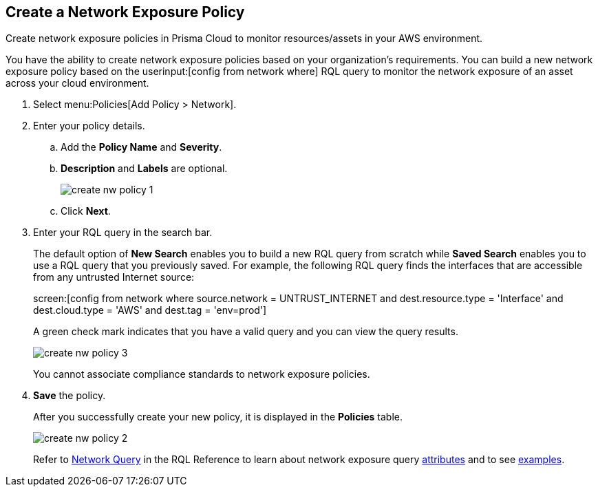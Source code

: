 :topic_type: task
[.task]
[#idf336881b-974d-4d06-b74c-c69399841692]
== Create a Network Exposure Policy

Create network exposure policies in Prisma Cloud to monitor resources/assets in your AWS environment.

You have the ability to create network exposure policies based on your organization’s requirements. You can build a new network exposure policy based on the userinput:[config from network where] RQL query to monitor the network exposure of an asset across your cloud environment.

[.procedure]
. Select menu:Policies[Add Policy > Network].

. Enter your policy details.

.. Add the *Policy Name* and *Severity*.

.. *Description* and *Labels* are optional.
+
image::create-nw-policy-1.png[scale=40]

.. Click *Next*.

. Enter your RQL query in the search bar.
+
The default option of *New Search* enables you to build a new RQL query from scratch while *Saved Search* enables you to use a RQL query that you previously saved. For example, the following RQL query finds the interfaces that are accessible from any untrusted Internet source:
+
screen:[config from network where source.network = UNTRUST_INTERNET and dest.resource.type = 'Interface' and dest.cloud.type = 'AWS' and dest.tag = 'env=prod']
+
A green check mark indicates that you have a valid query and you can view the query results.
+
image::create-nw-policy-3.png[scale=40]
+
You cannot associate compliance standards to network exposure policies.

. *Save* the policy.
+
After you successfully create your new policy, it is displayed in the *Policies* table.
+
image::create-nw-policy-2.png[scale=40]
+
Refer to https://docs.paloaltonetworks.com/prisma/prisma-cloud/prisma-cloud-rql-reference/rql-reference/network-query.html[Network Query] in the RQL Reference to learn about network exposure query https://docs.paloaltonetworks.com/prisma/prisma-cloud/prisma-cloud-rql-reference/rql-reference/network-query/network-query-attributes.html[attributes] and to see https://docs.paloaltonetworks.com/prisma/prisma-cloud/prisma-cloud-rql-reference/rql-reference/network-query/network-query-examples.html[examples].
